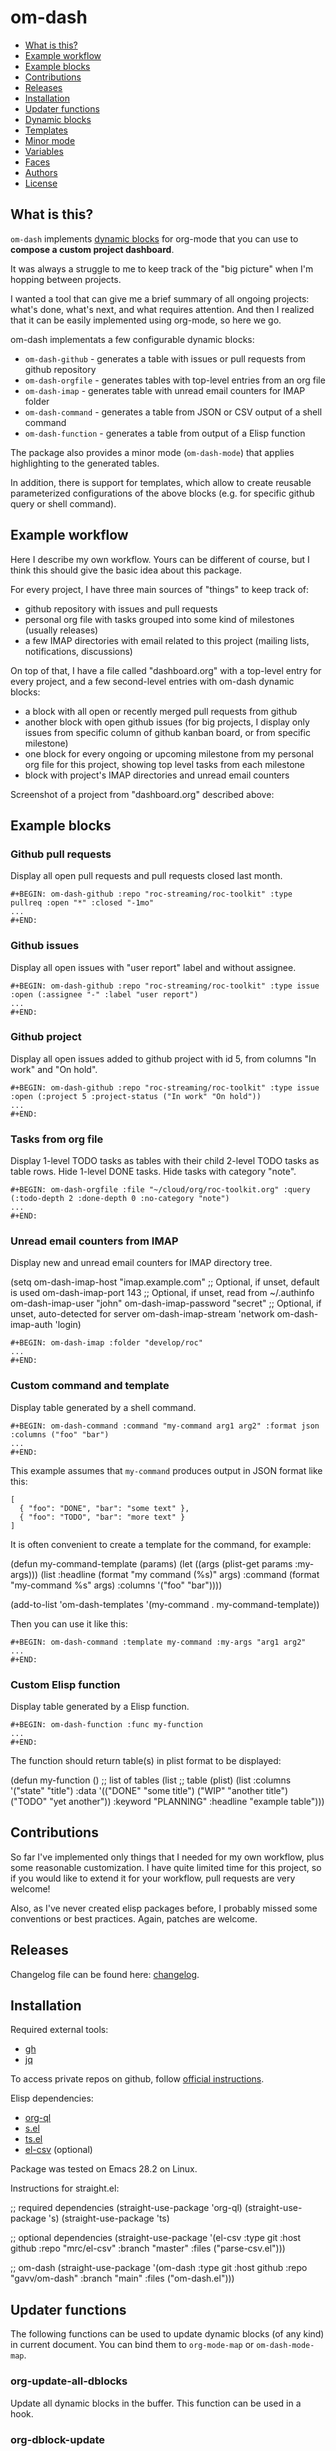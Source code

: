 * om-dash

[[https://github.com/gavv/om-dash/actions/workflows/build.yaml][file:https://github.com/gavv/om-dash/actions/workflows/build.yaml/badge.svg]]

#+BEGIN: om-readme-toc
- [[#what-is-this][What is this?]]
- [[#example-workflow][Example workflow]]
- [[#example-blocks][Example blocks]]
- [[#contributions][Contributions]]
- [[#releases][Releases]]
- [[#installation][Installation]]
- [[#updater-functions][Updater functions]]
- [[#dynamic-blocks][Dynamic blocks]]
- [[#templates][Templates]]
- [[#minor-mode][Minor mode]]
- [[#variables][Variables]]
- [[#faces][Faces]]
- [[#authors][Authors]]
- [[#license][License]]
#+END:

** What is this?
   :PROPERTIES:
   :CUSTOM_ID: what-is-this
   :END:

=om-dash= implements [[https://orgmode.org/manual/Dynamic-Blocks.html][dynamic blocks]] for org-mode that you can use to *compose a custom project dashboard*.

It was always a struggle to me to keep track of the "big picture" when I'm hopping between projects.

I wanted a tool that can give me a brief summary of all ongoing projects: what's done, what's next, and what requires attention. And then I realized that it can be easily implemented using org-mode, so here we go.

om-dash implementats a few configurable dynamic blocks:

- =om-dash-github= - generates a table with issues or pull requests from github repository
- =om-dash-orgfile= - generates tables with top-level entries from an org file
- =om-dash-imap= - generates table with unread email counters for IMAP folder
- =om-dash-command= - generates a table from JSON or CSV output of a shell command
- =om-dash-function= - generates a table from output of a Elisp function

The package also provides a minor mode (=om-dash-mode=) that applies highlighting to the generated tables.

In addition, there is support for templates, which allow to create reusable parameterized configurations of the above blocks (e.g. for specific github query or shell command).

** Example workflow
   :PROPERTIES:
   :CUSTOM_ID: example-workflow
   :END:

Here I describe my own workflow. Yours can be different of course, but I think this should give the basic idea about this package.

For every project, I have three main sources of "things" to keep track of:

- github repository with issues and pull requests
- personal org file with tasks grouped into some kind of milestones (usually releases)
- a few IMAP directories with email related to this project (mailing lists, notifications, discussions)

On top of that, I have a file called "dashboard.org" with a top-level entry for every project, and a few second-level entries with om-dash dynamic blocks:

- a block with all open or recently merged pull requests from github
- another block with open github issues (for big projects, I display only issues from specific column of github kanban board, or from specific milestone)
- one block for every ongoing or upcoming milestone from my personal org file for this project, showing top level tasks from each milestone
- block with project's IMAP directories and unread email counters

Screenshot of a project from "dashboard.org" described above:

#+BEGIN_HTML
<img src="screenshot/dashboard_example.png" width="650px"/>
#+END_HTML

** Example blocks
   :PROPERTIES:
   :CUSTOM_ID: example-blocks
   :END:

*** Github pull requests

Display all open pull requests and pull requests closed last month.

#+BEGIN_EXAMPLE
,#+BEGIN: om-dash-github :repo "roc-streaming/roc-toolkit" :type pullreq :open "*" :closed "-1mo"
...
,#+END:
#+END_EXAMPLE

[[./screenshot/github_pull_requests.png]]

*** Github issues

Display all open issues with "user report" label and without assignee.

#+BEGIN_EXAMPLE
,#+BEGIN: om-dash-github :repo "roc-streaming/roc-toolkit" :type issue :open (:assignee "-" :label "user report")
...
,#+END:
#+END_EXAMPLE

[[./screenshot/github_issues.png]]

*** Github project

Display all open issues added to github project with id 5, from columns "In work" and "On hold".

#+BEGIN_EXAMPLE
,#+BEGIN: om-dash-github :repo "roc-streaming/roc-toolkit" :type issue :open (:project 5 :project-status ("In work" "On hold"))
...
,#+END:
#+END_EXAMPLE

[[./screenshot/github_project.png]]

*** Tasks from org file

Display 1-level TODO tasks as tables with their child 2-level TODO tasks as table rows. Hide 1-level DONE tasks. Hide tasks with category "note".

#+BEGIN_EXAMPLE
,#+BEGIN: om-dash-orgfile :file "~/cloud/org/roc-toolkit.org" :query (:todo-depth 2 :done-depth 0 :no-category "note")
...
,#+END:
#+END_EXAMPLE

[[./screenshot/orgfile_tasks.png]]

*** Unread email counters from IMAP

Display new and unread email counters for IMAP directory tree.

#+BEGIN_EXAMPLE emacs-lisp
  (setq om-dash-imap-host "imap.example.com"
        ;; Optional, if unset, default is used
        om-dash-imap-port 143
        ;; Optional, if unset, read from ~/.authinfo
        om-dash-imap-user "john"
        om-dash-imap-password "secret"
        ;; Optional, if unset, auto-detected for server
        om-dash-imap-stream 'network
        om-dash-imap-auth 'login)
#+END_EXAMPLE

#+BEGIN_EXAMPLE
,#+BEGIN: om-dash-imap :folder "develop/roc"
...
,#+END:
#+END_EXAMPLE

[[./screenshot/imap_counters.png]]

*** Custom command and template

Display table generated by a shell command.

#+BEGIN_EXAMPLE
,#+BEGIN: om-dash-command :command "my-command arg1 arg2" :format json :columns ("foo" "bar")
...
,#+END:
#+END_EXAMPLE

[[./screenshot/shell_command.png]]

This example assumes that =my-command= produces output in JSON format like this:

#+BEGIN_EXAMPLE
[
  { "foo": "DONE", "bar": "some text" },
  { "foo": "TODO", "bar": "more text" }
]
#+END_EXAMPLE

It is often convenient to create a template for the command, for example:

#+BEGIN_EXAMPLE emacs-lisp
  (defun my-command-template (params)
    (let ((args (plist-get params :my-args)))
      (list :headline (format "my command (%s)" args)
            :command (format "my-command %s" args)
            :columns '("foo" "bar"))))

  (add-to-list 'om-dash-templates
             '(my-command . my-command-template))
#+END_EXAMPLE

Then you can use it like this:

#+BEGIN_EXAMPLE
,#+BEGIN: om-dash-command :template my-command :my-args "arg1 arg2"
...
,#+END:
#+END_EXAMPLE

*** Custom Elisp function

Display table generated by a Elisp function.

#+BEGIN_EXAMPLE
,#+BEGIN: om-dash-function :func my-function
...
,#+END:
#+END_EXAMPLE

[[./screenshot/elisp_function.png]]

The function should return table(s) in plist format to be displayed:

#+BEGIN_EXAMPLE emacs-lisp
  (defun my-function ()
    ;; list of tables
    (list
     ;; table (plist)
     (list :columns '("state" "title")
           :data '(("DONE" "some title")
                   ("WIP"  "another title")
                   ("TODO" "yet another"))
           :keyword "PLANNING"
           :headline "example table")))
#+END_EXAMPLE

** Contributions
   :PROPERTIES:
   :CUSTOM_ID: contributions
   :END:

So far I've implemented only things that I needed for my own workflow, plus some reasonable customization. I have quite limited time for this project, so if you would like to extend it for your workflow, pull requests are very welcome!

Also, as I've never created elisp packages before, I probably missed some conventions or best practices. Again, patches are welcome.

** Releases
   :PROPERTIES:
   :CUSTOM_ID: releases
   :END:

Changelog file can be found here: [[./CHANGES.md][changelog]].

** Installation
   :PROPERTIES:
   :CUSTOM_ID: installation
   :END:

Required external tools:

- [[https://cli.github.com/][gh]]
- [[https://jqlang.github.io/jq/][jq]]

To access private repos on github, follow [[https://cli.github.com/manual/gh_auth_login][official instructions]].

Elisp dependencies:

- [[https://github.com/alphapapa/org-ql][org-ql]]
- [[https://github.com/magnars/s.el][s.el]]
- [[https://github.com/alphapapa/ts.el][ts.el]]
- [[https://github.com/mrc/el-csv][el-csv]] (optional)

Package was tested on Emacs 28.2 on Linux.

Instructions for straight.el:

#+BEGIN_EXAMPLE emacs-lisp
  ;; required dependencies
  (straight-use-package 'org-ql)
  (straight-use-package 's)
  (straight-use-package 'ts)

  ;; optional dependencies
  (straight-use-package
   '(el-csv
    :type git
    :host github
    :repo "mrc/el-csv"
    :branch "master"
    :files ("parse-csv.el")))

  ;; om-dash
  (straight-use-package
   '(om-dash
    :type git
    :host github
    :repo "gavv/om-dash"
    :branch "main"
    :files ("om-dash.el")))
#+END_EXAMPLE

** Updater functions
   :PROPERTIES:
   :CUSTOM_ID: updater-functions
   :END:

The following functions can be used to update dynamic blocks (of any kind) in current document. You can bind them to =org-mode-map= or =om-dash-mode-map=.

#+BEGIN: om-readme-definition :type func :symb org-update-all-dblocks
*** org-update-all-dblocks
Update all dynamic blocks in the buffer.
This function can be used in a hook.
#+END:

#+BEGIN: om-readme-definition :type func :symb org-dblock-update
*** org-dblock-update
User command for updating dynamic blocks.
Update the dynamic block at point.  With prefix ARG, update all dynamic
blocks in the buffer.

(fn &optional ARG)
#+END:

#+BEGIN: om-readme-definition :type func :symb om-dash-update-tree
*** om-dash-update-tree
Update all dynamic blocks in current tree, starting from top-level entry.

E.g., for the following document:

#+BEGIN_EXAMPLE
  * 1.               ---o
  ** 1.1    <- cursor   |
  *** 1.1.1             | [tree]
  *** 1.1.2             |
  ** 1.2             ---o
  * 2.
  ** 2.1
#+END_EXAMPLE

the function updates all blocks inside 1., 1.1, 1.1.1, 1.1.2, 1.2.
#+END:

#+BEGIN: om-readme-definition :type func :symb om-dash-update-subtree
*** om-dash-update-subtree
Update all dynamic blocks in current subtree, starting from current entry.

E.g., for the following document:

#+BEGIN_EXAMPLE
  * 1.
  ** 1.1    <- cursor --o
  *** 1.1.1             | [subtree]
  *** 1.1.2           --o
  ** 1.2
  * 2.
  ** 2.1
#+END_EXAMPLE

the function updates all blocks inside 1.1, 1.1.1, 1.1.2.
#+END:

** Dynamic blocks
   :PROPERTIES:
   :CUSTOM_ID: dynamic-blocks
   :END:

This section lists dynamic blocks implemented by =om-dash=. Each block named =om-dash-xxx= corresponds to a function named =org-dblock-write:om-dash-xxx=.

#+BEGIN: om-readme-definition :type dblock :symb om-dash-github
*** om-dash-github
Builds org heading with a table of github issues or pull requests.

Basic example:

#+BEGIN_EXAMPLE
  ,#+BEGIN: om-dash-github :repo "owner/repo" :type issue :open "*" :closed "-1w"
  ...
  ,#+END:
#+END_EXAMPLE

More complicated query using simple syntax:

#+BEGIN_EXAMPLE
  ,#+BEGIN: om-dash-github :repo "owner/repo" :type pullreq :open (:milestone "1.2.3" :label "blocker" :no-label "triage")
  ...
  ,#+END:
#+END_EXAMPLE

Same query but by providing github search query and jq selector:

#+BEGIN_EXAMPLE
  ,#+BEGIN: om-dash-github :repo "owner/repo" :type pullreq :open ("milestone:1.2.3 label:blocker" ".labels | (.name == \"triage\") | not")
  ...
  ,#+END:
#+END_EXAMPLE

Parameters:

| parameter      | default                  | description                            |
|----------------+--------------------------+----------------------------------------|
| :repo          | required                 | github repo in form "<owner>/<repo>"   |
| :type          | required                 | topic type (=issue=, =pullreq=, =any=) |
| :any           | see below                | query for topics in any state          |
| :open          | see below                | query for topics in open state         |
| :closed        | see below                | query for topics in closed state       |
| :sort          | "createdAt"              | sort results by given field            |
| :fields        | =om-dash-github-fields=  | explicitly specify list of fields      |
| :limit         | =om-dash-github-limit=   | limit number of results                |
| :columns       | =om-dash-github-columns= | list of columns to display             |
| :keyword       | auto                     | keyword for generated org heading      |
| :headline      | auto                     | text for generated org heading         |
| :heading-level | auto                     | level for generated org heading        |

Parameters =:any=, =:open=, and =:closed= define =QUERY= for topics in corresponding
states. You should specify either =:any= or =:open= and/or =:close=. Not specifying
anything is equavalent to :open "*".

=QUERY= can have one of the following forms:

 - plist: om-dash =SIMPLE-QUERY=, e.g.:
     (:milestone "1.2.3" :no-author "bob")

 - string: standard or extended =GITHUB-QUERY=, e.g.:
     "milestone:1.2.3"
     "*"
     "-1w"

 - list: two-element list with =GITHUB-QUERY= and =JQ-SELECTOR= strings, e.g.:
     ("milestone:1.2.3" ".author.login != "bob")

You can specify different queries for =:open= and =:closed= topics, e.g. to show all
open issues but only recently closed issues, use:

#+BEGIN_EXAMPLE
  :open "*" :closed "-1mo"
#+END_EXAMPLE

Or you can use a single query regardless of topic state:

#+BEGIN_EXAMPLE
  :any "-1mo"
#+END_EXAMPLE

=SIMPLE-QUERY= format is a convenient way to build queries for some typical
use cases. The query should be a =plist= with the following properties:

| property           | description                                              |
|--------------------+----------------------------------------------------------|
| :milestone         | include only topics with any of given milestone(s)       |
| :no-milestone      | exclude topics with any of given milestone(s)            |
| :label             | include only topics with any of given label(s)           |
| :every-label       | include only topics with all of given label(s)           |
| :no-label          | exclude topics with any of given label(s)                |
| :author            | include only topics with any of given author(s)          |
| :no-author         | exclude topics with any of given author(s)               |
| :assignee          | include only topics with any of given assignee(s)        |
| :no-assignee       | exclude topics with any of given assignee(s)             |
| :reviewer          | include only topics with any of given reviewer(s)        |
| :no-reviewer       | exclude topics with any of given reviewer(s)             |
| :review-status     | include only topics with any of given review status(es)  |
| :no-review-status  | exclude topics with any of given review status(es)       |
| :project           | include only topics added to given project               |
| :project-type      | choose between v2 and classic project                    |
| :project-status    | include only topics with any of given project status(es) |
| :no-project-status | exclude topics with any of given project status(es)      |
| :created-at        | include only topics created within given date range      |
| :updated-at        | include only topics updated within given date range      |
| :closed-at         | include only topics closed within given date range       |
| :merged-at         | include only topics merged within given date range       |

All properties are optional (but at least one should be provided). Multiple
properties are ANDed, e.g. (:author "bob" :label "bug") matches topics with
author "bob" AND label "bug". Most properties support list form, in which case
its elements are ORed. E.g. (:author ("bob" "alice") :label "bug") matches
topics with label "bug" AND author either "bob" OR "alice".

=:milestone=, =:label=, =:author=, =:assignee=, and =:reviewer= properties, as
well as their =:no-xxx= counterparts, can be either a string (to match one value)
or a list of strings (to match any value from the list). Two special values are
supported: "*" matches if corresponding property (e.g. assignee) is non-empty,
and "-" matches if the property unset/empty.

Examples:
#+BEGIN_EXAMPLE
  :author "bob"
  :assignee "-"
  :no-label ("refactoring" "documentation")
#+END_EXAMPLE

=:every-label= is similar to =:label=, but it matches topics that have all of
the labels from the list, instead of any label from list.

=:review-status= property can be a symbol or a list of symbols
(to match any status from the list).

Supported values:

| status    | description                                                           |
|-----------+-----------------------------------------------------------------------|
| undecided | review not required, not requested, there're no approvals or rejects  |
| required  | review is required by repo rules                                      |
| requested | review is explicitly requested                                        |
| commented | some reviewers commented without approval or rejection                |
| approved  | all reviewers either approved or commented, and at least one approved |
| rejected  | some reviewers requested changes or dismissed review                  |

Examples:
#+BEGIN_EXAMPLE
  :review-status (required requested)
  :review-status approved
  :no-review-status (approved rejected commented)
#+END_EXAMPLE

GitHub review state model is complicated. These statuses is an attempt to provide
a simplified view of the review state for most common needs.

Note that not all statuses are mutually exclusive, in particular =required= can
co-exist with any status except =undecided=, and =commented= can co-exist with
any other status. You can match multiple statuses by providing a list.

=:project= defines numeric identifier of the =v2= or =classic= github project (you can
see identifier in the url). By default, =v2= is assumed, but you can change type
using =:project-type= property.

=:project-status= can be a string or a list of strings. For =v2= projects, it matches
"status" field of the project item, which corresponds to column name if board view of
the project. For =classic= projects, it matches "column" property of the project card.

Examples:
#+BEGIN_EXAMPLE
  :project 5 :project-status "In work"
  :project 2 :project-type classic :project-status ("Backlog" "On hold")
#+END_EXAMPLE

=:created-at=, =:updated-at=, =:closed-at=, =:merged-at= can have one of this forms:
 - "TIMESTAMP"
 - (> "TIMESTAMP")
 - (>= "TIMESTAMP")
 - (< "TIMESTAMP")
 - (<= "TIMESTAMP")
 - (range "TIMESTAMP" "TIMESTAMP")

Supported =TIMESTAMP= formats:

| format                      | description                 |
|-----------------------------+-----------------------------|
| "2024-02-20"                | date                        |
| "2024-02-20T15:59:59Z"      | utc date and time           |
| "2024-02-20T15:59:79+00:00" | date and time with timezone |
| "-10d"                      | 10 days before today        |
| "-10w"                      | 10 weeks before today       |
| "-10mo"                     | 10 months before today      |
| "-10y"                      | 10 years before today       |

Examples:
#+BEGIN_EXAMPLE
  :created-at "2024-02-20"
  :updated-at (>= "-3mo")
#+END_EXAMPLE

=GITHUB-QUERY= is a string using github search syntax:
https://docs.github.com/en/search-github/searching-on-github/searching-issues-and-pull-requests

Besides standard syntax, a few extended forms are supported for github query:

| form     | description                                     |
|----------+-------------------------------------------------|
| "*"      | match all topics                                |
| "-123d"  | match if topic was updated during last 123 days |
| "-123w"  | same, but weeks                                 |
| "-123mo" | same, but months                                |
| "-123y“  | same, but years                                 |

=JQ-SELECTOR= is an optional selector to filter results using jq command:
https://jqlang.github.io/jq/

Under the hood, this block uses combination of gh and jq commands like:

#+BEGIN_EXAMPLE
  gh -R <repo> issue list \
        --json <fields> --search <github query> --limit <limit> \
    | jq '[.[] | select(<jq selector>)]'
#+END_EXAMPLE

Exact commands being executed are printed to =*om-dash*= buffer
if =om-dash-verbose= is set.

By default, github query uses all fields from =om-dash-github-fields=, plus any
field from =om-dash-github-auto-enabled-fields= if it's present in jq selector.
The latter allows to exclude fields that makes queries slower, when they're
not used. To change this, you can specify =:fields= parameter explicitly.
#+END:

#+BEGIN: om-readme-definition :type dblock :symb om-dash-orgfile
*** om-dash-orgfile
Builds org headings with tables based on another org file.

Basic usage:

#+BEGIN_EXAMPLE
  ,#+BEGIN: om-dash-orgfile :file "~/my/file.org" :query (:todo-depth 2 :done-depth 1)
  ...
  ,#+END:
#+END_EXAMPLE

Custom org-ql query:

#+BEGIN_EXAMPLE
  ,#+BEGIN: om-dash-orgfile :file "~/my/file.org" :query (todo "SOMEDAY")
  ...
  ,#+END:
#+END_EXAMPLE

Parameters:

| parameter      | default                       | description                            |
|----------------+-------------------------------+----------------------------------------|
| :file          | required                      | path to .org file                      |
| :query         | (:todo-depth 2 :done-depth 1) | query for org entries                  |
| :digest        | nil                           | generate single table with all entries |
| :columns       | =om-dash-orgfile-columns=     | list of columns to display             |
| :keyword       | auto                          | keyword for generated org headings     |
| :headline      | auto                          | text for generated org headings        |
| :heading-level | auto                          | level for generated org headings       |

By default, this block generates an org heading with a table for every
top-level (i.e. level-1) org heading in specified =:file=, with nested
headings represented as table rows.

If =:digest= is t, a single table with all entries is generated instead.

=:query= defines what entries to retrieve from org file and add to table.
It should have one of the following forms:

 - plist: om-dash =SIMPLE-QUERY=, e.g. (:todo-depth 2 :done-depth 1)
 - list: =ORG-QL= sexp query, e.g. (todo "SOMEDAY")
 - string: =ORG-QL= string query, e.g. "todo:SOMEDAY"

=SIMPLE-QUERY= format is a convenient way to build queries for some typical
use cases. The query should be a =plist= with the following properties:

| property     | default | description                                          |
|--------------+---------+------------------------------------------------------|
| :todo-depth  | 2       | nesting level for "todo" entries                     |
| :done-depth  | 1       | nesting level for "done" entries                     |
| :category    | nil     | include only entries with any of given category(ies) |
| :no-category | nil     | exclide entries with any of given category(ies)      |
| :priority    | nil     | include only entries with any of given priority(ies) |
| :no-priority | nil     | exclide entries with any of given priority(ies)      |
| :tag         | nil     | include only entries with any of given tag(s)        |
| :every-tag   | nil     | include only entries with all of given tag(s)        |
| :no-tag      | nil     | exclide entries with any of given tag(s)             |
| :blocked     | any     | whether to include blocked entries                   |
| :habit       | any     | whether to include habit entries                     |

Properties =:todo-depth= and =:done-depth= limit how deep the tree is
traversed for top-level headings in "todo" and "done" states.

For example:

 - if =:todo-depth= is 0, then level-1 headings in "todo" state are not
   shown at all

 - if =:todo-depth= is 1, then level-1 headings in "todo" state are shown
   "collapsed", i.e. org heading is generated, but without table

 - if =:todo-depth= is 2, then level-1 headings in "todo" state are shown
   and each has a table with its level-2 children

 - if =:todo-depth= is 3, then level-1 headings in "todo" state are shown
   and each has a table with its level-2 and level-3 children

...and so on. Same applies to =:done-depth= parameter.

Whether a keyword is considered as "todo" or "done" is defined by
variables =om-dash-todo-keywords= and =om-dash-done-keywords=.
By default they are automatically populated from =org-todo-keywords-1=
and =org-done-keywords=, but you can set them to your own values.

=:category=, =:priority=, and =:tag= properties, as well as their =:no-xxx=
counterparts, can be either a string (to match one value) or a list of strings
(to match any value from the list).

Examples:
#+BEGIN_EXAMPLE
  :priority "A"
  :no-tag ("wip" "stuck")
#+END_EXAMPLE

=:every-tag= is similar to =:tag=, but it matches entries that have all of
the tags from the list, instead of any tag from list.

=:blocked= and =:habit= properties should be one of the three symbols: =any=
(ignore type), =yes= (include only entries of this type), =no= (exclude entries).

For =ORG-QL= sexp and string queries, see here:
https://github.com/alphapapa/org-ql?tab=readme-ov-file#queries

=:headline= parameter defines text for org headings which contains
tables. If =:digest= is t, there is only one table and =:headline=
is just a string. Otherwise, there are many tables, and =:headline=
is a format string where '%s' can be used for entry title.
#+END:

#+BEGIN: om-readme-definition :type dblock :symb om-dash-imap
*** om-dash-imap
Builds org heading with a table of IMAP folder(s) and their unread mail counters.

Usage example:
#+BEGIN_EXAMPLE
  ,#+BEGIN: om-dash-imap :folder "foo/bar"
  ...
  ,#+END:
#+END_EXAMPLE

Custom config:
#+BEGIN_EXAMPLE
  ,#+BEGIN: om-dash-imap :folder "foo/bar" :server (:host "example.com" :user "john" :password "secret")
  ...
  ,#+END:
#+END_EXAMPLE

| parameter      | default                       | description                       |
|----------------+-------------------------------+-----------------------------------|
| :server        | =om-dash-imap-default-server= | server connection config          |
| :columns       | =om-dash-imap-columns=        | list of columns to display        |
| :keyword       | auto                          | keyword for generated org heading |
| :headline      | auto                          | text for generated org heading    |
| :heading-level | auto                          | level for generated org heading   |

=:server= defines IMAP connection parameters. It must be a =plist= which can have
the following properties:

| property  | default                            | description                 |
|-----------+------------------------------------+-----------------------------|
| :host     | required                           | IMAP server hostmame        |
| :port     | auto                               | IMAP server port            |
| :machine  | same as =:host=                    | machine name in ~/.authinfo |
| :user     | match in ~/.authinfo by =:machine= | IMAP username               |
| :password | match in ~/.authinfo by =:machine= | IMAP password               |
| :stream   | auto                               | STREAM arg for =imap-open=  |
| :auth     | auto                               | AUTH arg for =imap-open=    |

If you omit =:server=, or some of the properties, their values are substituted with
the corresponding fields from =om-dash-imap-default-server=, when present.

=:host= and =:port= define IMAP server address.
Host must be always set, either via =:server= or =om-dash-imap-default-server=.
Port is optional, default value depends on =:auth= method.

=:user= and =:password= define IMAP credentials.
If not set, =om-dash-imap= will find them in ~/.authinfo by matching by =:machine=
property. If =:machine= isn't set, =:host= value is used for matching.

=:stream= and =:auth= may be used to force =imap-open= to use specific
connection and authentification types. For example, you can use =network=
and =login= values to force plain-text unencrypted password.
#+END:

#+BEGIN: om-readme-definition :type dblock :symb om-dash-command
*** om-dash-command
Builds org heading with a table from output of a shell command.

Usage example:
#+BEGIN_EXAMPLE
  ,#+BEGIN: om-dash-command :command "curl -s https://api.github.com/users/octocat/repos" :format json :columns ("name" "forks_count")
  ...
  ,#+END:
#+END_EXAMPLE

| parameter      | default  | description                             |
|----------------+----------+-----------------------------------------|
| :command       | required | shell command to run                    |
| :columns       | required | column names (list of strings)          |
| :format        | =json=   | command output format (=json= or =csv=) |
| :keyword       | auto     | keyword for generated org heading       |
| :headline      | auto     | text for generated org heading          |
| :heading-level | auto     | level for generated org heading         |

If =:format= is =json=, command output should be a JSON array of
JSON objects, which have a value for every key from =:columns=.

If =:format= is =csv=, command output should be CSV. First column
of CSV becomes value of first column from =:columns=, and so on.

Note: using CSV format requires installing =parse-csv= package
from https://github.com/mrc/el-csv
#+END:

#+BEGIN: om-readme-definition :type dblock :symb om-dash-function
*** om-dash-function
Builds org heading with a table from output of a elisp function.

Usage example:
#+BEGIN_EXAMPLE
  ,#+BEGIN: om-dash-function :func example-func
  ...
  ,#+END:
#+END_EXAMPLE

| parameter      | default  | description                       |
|----------------+----------+-----------------------------------|
| :func          | required | elisp function to call            |
| :args          | nil      | optional function arguments       |
| :columns       | nil      | list of columns to display        |
| :keyword       | nil      | keyword for generated org heading |
| :headline      | nil      | text for generated org heading    |
| :heading-level | nil      | level for generated org heading   |

The function should return a list of tables, where each table is
a =plist= with the following properties:

| property       | default  | description                                          |
|----------------+----------+------------------------------------------------------|
| :columns       | required | list of column names (strings)                       |
| :data          | required | list of rows, where row is a list of cells (strings) |
| :keyword       | "TODO"   | keyword for generated org heading                    |
| :headline      | auto     | text for generated org heading                       |
| :heading-level | auto     | level for generated org heading                      |

Every property returned from function, except =:data=, may be overwritten by a block
parameter with the same name, if it is provided.

Example function that returns a single 2x2 table:

#+BEGIN_EXAMPLE
  (defun example-func ()
    ;; list of tables
    (list
     ;; table plist
     (list :columns '("foo" "bar")
           :data '(("a" "b")
                   ("c" "d"))
           :keyword "TODO"
           :headline "example table")))
#+END_EXAMPLE
#+END:

** Templates
   :PROPERTIES:
   :CUSTOM_ID: templates
   :END:

This section lists built-in templates provided by =om-dash=. You can define your own templates via =om-dash-templates= variable.

#+BEGIN: om-readme-definition :type func :symb om-dash-github:milestone
*** om-dash-github:milestone
This template is OBSOLETE.
Use =om-dash-github= with =:milestone= query instead.
#+END:

#+BEGIN: om-readme-definition :type func :symb om-dash-github:project-column
*** om-dash-github:project-column
This template is OBSOLETE.
Use =om-dash-github= with =:project-status= query instead.
#+END:

** Minor mode
   :PROPERTIES:
   :CUSTOM_ID: minor-mode
   :END:

#+BEGIN: om-readme-definition :type func :symb om-dash-mode
*** om-dash-mode
om-dash minor mode.

This minor mode for .org files enables additional highlighting inside
org tables generated by om-dash dynamic blocks.

Things that are highlighted:
 - table header and cell (text and background)
 - org-mode keywords
 - issue or pull request state, number, author, etc.
 - tags

After editing keywords list, you need to reactivate minor mode for
changes to take effect.

To activate this mode automatically for specific files, you can use
local variables, e.g. add this to the end of the file:

#+BEGIN_EXAMPLE
  # Local Variables:
  # eval: (om-dash-mode 1)
  # End:
#+END_EXAMPLE

This is a minor mode.  If called interactively, toggle the
'OM-Dash mode' mode.  If the prefix argument is positive, enable
the mode, and if it is zero or negative, disable the mode.

If called from Lisp, toggle the mode if ARG is =toggle=.  Enable
the mode if ARG is nil, omitted, or is a positive number.
Disable the mode if ARG is a negative number.

To check whether the minor mode is enabled in the current buffer,
evaluate =om-dash-mode=.

The mode's hook is called both when the mode is enabled and when
it is disabled.
#+END:

** Variables
   :PROPERTIES:
   :CUSTOM_ID: variables
   :END:

#+BEGIN: om-readme-definition :type var :symb om-dash-todo-keywords
*** om-dash-todo-keywords
List of keywords considered as "todo".

If block has any of the "todo" keywords, block state is considered "todo".
The first element from this list is used as block's heading keyword.

If a keyword from this list doesn't have a face in =om-dash-keyword-faces=,
it uses standard face for =TODO= keyword.

When nil, filled automatically from =org-todo-keywords=, =org-done-keywords=,
and pre-defined keywords for github, imap, etc.

*Variable type:*
#+BEGIN_EXAMPLE
  (choice
   (const :tag "Auto" nil)
   (repeat string))
#+END_EXAMPLE

*Default value:*
#+BEGIN_EXAMPLE
  nil
#+END_EXAMPLE

*Introduced in version:*
  - 0.1
#+END:

#+BEGIN: om-readme-definition :type var :symb om-dash-done-keywords
*** om-dash-done-keywords
List of keywords considered as "done".

If block has only "done" keywords, block state is considered "done".
The first element from this list is used as block's heading keyword.

If a keyword from this list doesn't have a face in =om-dash-keyword-faces=,
it uses standard face for =DONE= keyword.

When nil, filled automatically from =org-todo-keywords=, =org-done-keywords=,
and pre-defined keywords for github, imap, etc.

*Variable type:*
#+BEGIN_EXAMPLE
  (choice
   (const :tag "Auto" nil)
   (repeat string))
#+END_EXAMPLE

*Default value:*
#+BEGIN_EXAMPLE
  nil
#+END_EXAMPLE

*Introduced in version:*
  - 0.1
#+END:

#+BEGIN: om-readme-definition :type var :symb om-dash-keyword-faces
*** om-dash-keyword-faces
Assoc list to map keywords to faces.

If some keyword is not mapped to a face explicitly, default face is selected,
using face for TODO or DONE depending on whether that keyword is in
=om-dash-todo-keywords= or =om-dash-done-keywords=.

*Variable type:*
#+BEGIN_EXAMPLE
  (alist :key-type
         (string :tag "Keyword")
         :value-type
         (symbol :tag "Face"))
#+END_EXAMPLE

*Default value:*
#+BEGIN_EXAMPLE
  '(
      ;; org-mode
      ("TODO" . om-dash-todo-keyword)
      ("DONE" . om-dash-done-keyword)
      ;; github
      ("OPEN" . om-dash-open-keyword)
      ("MERGED" . om-dash-merged-keyword)
      ("CLOSED" . om-dash-closed-keyword)
      ;; imap
      ("NEW" . om-dash-new-keyword)
      ("UNREAD" . om-dash-unread-keyword)
      ("CLEAN" . om-dash-clean-keyword)
      )
#+END_EXAMPLE

*Introduced in version:*
  - 0.1
#+END:

#+BEGIN: om-readme-definition :type var :symb om-dash-tag-map
*** om-dash-tag-map
Assoc list to remap or unmap tag names.

Defines how tags are displayed in table.
You can map tag name to a different string or to nil to hide it.

*Variable type:*
#+BEGIN_EXAMPLE
  (choice
   (const :tag "None" nil)
   (alist :key-type
          (string :tag "Tag")
          :value-type
          (choice
           (string :tag "Mapped Name")
           (const :tag "Hide" nil))))
#+END_EXAMPLE

*Default value:*
#+BEGIN_EXAMPLE
  nil
#+END_EXAMPLE

*Introduced in version:*
  - 0.1
#+END:

#+BEGIN: om-readme-definition :type var :symb om-dash-templates
*** om-dash-templates
Assoc list of expandable templates for om-dash dynamic blocks.

Each entry is a cons of two symbols: template name and template function.

When you pass ":template foo" as an argument to a dynamic block, it finds
a function in this list by key =foo= and uses it to "expand" the template.

This function is invoked with dynamic block parameters plist and should
return a new plist. The new plist is used to update the original
parameters by appending new values and overwriting existing values.

For example, if =org-dblock-write:om-dash-github= block has parameters:
#+BEGIN_EXAMPLE
  (:repo "owner/repo"
   :type 'issue
   :template project-column
   :project 123
   :column "In progress")
#+END_EXAMPLE

Dynamic block will use =project-column= as a key in =om-dash-templates=
and find =om-dash-github:project-column= function.

The function is invoked with the original parameter list, and returns
a modified parameter list:
#+BEGIN_EXAMPLE
  (:repo "owner/repo"
   :type 'issue
   :open ("project:owner/repo/123"
          ".projectCards[] | (.column.name == \"In progress\")")
   :closed ""
   :headline "issues (owner/repo \"1.2.3\")")
#+END_EXAMPLE

Then modified parameters are interpreted by dynamic block as usual.

*Variable type:*
#+BEGIN_EXAMPLE
  (alist :key-type
         (symbol :tag "Template Name")
         :value-type
         (function :tag "Template Function"))
#+END_EXAMPLE

*Default value:*
#+BEGIN_EXAMPLE
  '(
      ;; OBSOLETE templates:
      (milestone . om-dash-github:milestone)
      (project-column . om-dash-github:project-column)
      )
#+END_EXAMPLE

*Introduced in version:*
  - 0.1
#+END:

#+BEGIN: om-readme-definition :type var :symb om-dash-table-fixed-width
*** om-dash-table-fixed-width
If non-nil, align tables to have given fixed width.
If nil, tables have minimum width that fits their contents.

*Variable type:*
#+BEGIN_EXAMPLE
  (choice
   (const :tag "Minimum Width" nil)
   (integer :tag "Fixed Width"))
#+END_EXAMPLE

*Default value:*
#+BEGIN_EXAMPLE
  nil
#+END_EXAMPLE

*Introduced in version:*
  - 0.2
#+END:

#+BEGIN: om-readme-definition :type var :symb om-dash-table-squeeze-empty
*** om-dash-table-squeeze-empty
If non-nil, automatically remove empty columns from tables.
E.g. if every row has empty tags, :tags column is removed from this table.

*Variable type:*
#+BEGIN_EXAMPLE
  (boolean)
#+END_EXAMPLE

*Default value:*
#+BEGIN_EXAMPLE
  t
#+END_EXAMPLE

*Introduced in version:*
  - 0.2
#+END:

#+BEGIN: om-readme-definition :type var :symb om-dash-table-link-style
*** om-dash-table-link-style
How links are generated in om-dash tables.

Allowed values:
 - =:none= - no links are inserted
 - =:text= - only cell text becomes a link
 - =:cell= - whole cell becomes a link

*Variable type:*
#+BEGIN_EXAMPLE
  (choice
   (const :tag "No links" :none)
   (const :tag "Cell Text Is Link" :text)
   (const :tag "Whole Cell Is Link" :cell))
#+END_EXAMPLE

*Default value:*
#+BEGIN_EXAMPLE
  :cell
#+END_EXAMPLE

*Introduced in version:*
  - 0.2
#+END:

#+BEGIN: om-readme-definition :type var :symb om-dash-table-time-format
*** om-dash-table-time-format
Format for =format-time-string= used for times in tables.
E.g. used for github columns like :created-at, :updated-at, etc.

*Variable type:*
#+BEGIN_EXAMPLE
  (string)
#+END_EXAMPLE

*Default value:*
#+BEGIN_EXAMPLE
  "%a, %d %b %Y"
#+END_EXAMPLE

*Introduced in version:*
  - 0.3
#+END:

#+BEGIN: om-readme-definition :type var :symb om-dash-github-columns
*** om-dash-github-columns
Column list for =om-dash-github= tables.

Supported values:

| symbol                  | example           |
|-------------------------+-------------------|
| :state                  | OPEN, CLOSED, ... |
| :number                 | #123              |
| :title                  | text              |
| :title-link             | [​[link][text]]    |
| :milestone              | 1.2.3             |
| :tags                   | :tag1:tag2:...:   |
| :author                 | @octocat          |
| :assignee               | @octocat,@github  |
| :reviewer               | @octocat,@github  |
| :project                | text              |
| :project-status         | text              |
| :classic-project        | text              |
| :classic-project-status | text              |
| :created-at             | date              |
| :updated-at             | date              |
| :closed-at              | date              |
| :merged-at              | date              |

*Variable type:*
#+BEGIN_EXAMPLE
  (repeat symbol)
#+END_EXAMPLE

*Default value:*
#+BEGIN_EXAMPLE
  '(:state
      :number
      :author
      :title-link)
#+END_EXAMPLE

*Introduced in version:*
  - 0.1
#+END:

#+BEGIN: om-readme-definition :type var :symb om-dash-orgfile-columns
*** om-dash-orgfile-columns
Column list for =om-dash-orgfile= tables.

Supported values:

| symbol      | example         |
|-------------+-----------------|
| :state      | TODO, DONE, ... |
| :title      | text            |
| :title-link | [​[link][text]]  |
| :tags       | :tag1:tag2:...: |

*Variable type:*
#+BEGIN_EXAMPLE
  (repeat symbol)
#+END_EXAMPLE

*Default value:*
#+BEGIN_EXAMPLE
  '(:state
      :title-link)
#+END_EXAMPLE

*Introduced in version:*
  - 0.1
#+END:

#+BEGIN: om-readme-definition :type var :symb om-dash-imap-columns
*** om-dash-imap-columns
Column list for =om-dash-imap= tables.

Supported values:

| symbol  |            example |
|---------+--------------------|
| :state  | NEW, UNREAD, CLEAN |
| :new    |                 10 |
| :unread |                 20 |
| :total  |                 30 |
| :folder |            foo/bar |

*Variable type:*
#+BEGIN_EXAMPLE
  (repeat symbol)
#+END_EXAMPLE

*Default value:*
#+BEGIN_EXAMPLE
  '(:state
      :new
      :unread
      :total
      :folder)
#+END_EXAMPLE

*Introduced in version:*
  - 0.3
#+END:

#+BEGIN: om-readme-definition :type var :symb om-dash-github-limit
*** om-dash-github-limit
Default limit for github queries.

E.g. if you query "all open issues" or "closed issues since january",
only last =om-dash-github-limit= results are returned.

*Variable type:*
#+BEGIN_EXAMPLE
  (integer)
#+END_EXAMPLE

*Default value:*
#+BEGIN_EXAMPLE
  200
#+END_EXAMPLE

*Introduced in version:*
  - 0.1
#+END:

#+BEGIN: om-readme-definition :type var :symb om-dash-github-fields
*** om-dash-github-fields
List of json fields enabled by default in github queries.

This defines which fields are present in github responses and hence can
be used in jq selectors.

We don't enable all fields by default because some of them noticeably
slow down response times.

There is also =om-dash-github-auto-enabled-fields=, which defines fields
that are enabled automatically for a query if jq selector contains them.

In addition, =org-dblock-write:om-dash-github= accept =:fields=
parameter, which can be used to overwrite fields list per-block.

*Variable type:*
#+BEGIN_EXAMPLE
  (alist :key-type
         (choice
          (const :tag "Pull Request" pullreq)
          (const :tag "Issue" issue))
         :value-type
         (repeat :tag "Field" string))
#+END_EXAMPLE

*Default value:*
#+BEGIN_EXAMPLE
  '(
      (pullreq
       .
       ("assignees"
        "author"
        "autoMergeRequest"
        "baseRefName"
        "body"
        "closed"
        "closedAt"
        "createdAt"
        "headRefName"
        "headRefOid"
        "headRepository"
        "headRepositoryOwner"
        "id"
        "isCrossRepository"
        "isDraft"
        "labels"
        "maintainerCanModify"
        "mergeable"
        "mergeCommit"
        "mergedAt"
        "mergedBy"
        "mergeStateStatus"
        "milestone"
        "number"
        "potentialMergeCommit"
        "state"
        "title"
        "updatedAt"
        "url"))
      (issue
       .
       ("assignees"
        "author"
        "closed"
        "closedAt"
        "createdAt"
        "id"
        "labels"
        "milestone"
        "number"
        "state"
        "title"
        "updatedAt"
        "url"
        ))
      )
#+END_EXAMPLE

*Introduced in version:*
  - 0.1
#+END:

#+BEGIN: om-readme-definition :type var :symb om-dash-github-auto-enabled-fields
*** om-dash-github-auto-enabled-fields
List of json fields automatically enabled on demand in github queries.

See =om-dash-github-fields= for more details.

*Variable type:*
#+BEGIN_EXAMPLE
  (alist :key-type
         (choice
          (const :tag "Pull Request" pullreq)
          (const :tag "Issue" issue))
         :value-type
         (repeat :tag "Field" string))
#+END_EXAMPLE

*Default value:*
#+BEGIN_EXAMPLE
  '(
      (pullreq
       .
       (
        "additions"
        "changedFiles"
        "comments"
        "commits"
        "deletions"
        "files"
        "latestReviews"
        "projectCards"
        "projectItems"
        "reactionGroups"
        "reviewDecision"
        "reviewRequests"
        "reviews"
        "statusCheckRollup"
        ))
      (issue
       .
       (
        "body"
        "comments"
        "projectCards"
        "projectItems"
        "reactionGroups"
        ))
      )
#+END_EXAMPLE

*Introduced in version:*
  - 0.1
#+END:

#+BEGIN: om-readme-definition :type var :symb om-dash-imap-default-server
*** om-dash-imap-default-server
Default IMAP connection settings.

Fields from this =plist= are used in =om-dash-imap= if corresponding
parameters are not explicitly specified for the block.

Supported properties:

| parameter | description                 |
|-----------+-----------------------------|
| :host     | IMAP server hostmame        |
| :port     | IMAP server port            |
| :machine  | machine name in ~/.authinfo |
| :user     | IMAP username               |
| :password | IMAP password               |
| :stream   | STREAM for =imap-open=      |
| :auth     | AUTH for =imap-open=        |

*Variable type:*
#+BEGIN_EXAMPLE
  (plist :options
         ((:host
           (string :tag "Hostname Or IP"))
          (:port
           (choice
            (integer :tag "Port Number")
            (const :tag "Auto" nil)))
          (:machine
           (choice
            (string :tag "Machine Name For ~/.authinfo")
            (const :tag "Auto" nil)))
          (:user
           (choice
            (string :tag "User")
            (const :tag "Auto" nil)))
          (:password
           (choice
            (string :tag "Password")
            (const :tag "Auto" nil)))
          (:stream
           (choice
            (const gssapi)
            (const kerberos4)
            (const starttls)
            (const tls)
            (const ssl)
            (const network)
            (const shell)
            (const :tag "Auto" nil)))
          (:auth
           (choice
            (const gssapi)
            (const kerberos4)
            (const digest-md5)
            (const cram-md5)
            (const login)
            (const anonymous)
            (const :tag "Auto" nil)))))
#+END_EXAMPLE

*Default value:*
#+BEGIN_EXAMPLE
  '( :host nil
       :port nil
       :machine nil
       :user nil
       :password nil
       :stream nil
       :auth nil )
#+END_EXAMPLE

*Introduced in version:*
  - 0.4
#+END:

#+BEGIN: om-readme-definition :type var :symb om-dash-imap-empty-folders
*** om-dash-imap-empty-folders
Whether to display empty IMAP folders.
If nil, empty folders are excluded from the table.

*Variable type:*
#+BEGIN_EXAMPLE
  (boolean)
#+END_EXAMPLE

*Default value:*
#+BEGIN_EXAMPLE
  nil
#+END_EXAMPLE

*Introduced in version:*
  - 0.1
#+END:

#+BEGIN: om-readme-definition :type var :symb om-dash-verbose
*** om-dash-verbose
Enable verbose logging.
If non-nil, all commands and queries are logged to =*om-dash*= buffer.

*Variable type:*
#+BEGIN_EXAMPLE
  (boolean)
#+END_EXAMPLE

*Default value:*
#+BEGIN_EXAMPLE
  nil
#+END_EXAMPLE

*Introduced in version:*
  - 0.1
#+END:

** Faces
   :PROPERTIES:
   :CUSTOM_ID: faces
   :END:

#+BEGIN: om-readme-definition :type face :symb om-dash-header-cell
*** om-dash-header-cell
Face used for entire cell in om-dash table header.
You can use it so specify header background.

*Default value:*
#+BEGIN_EXAMPLE
  '((t (:inherit default)))
#+END_EXAMPLE
#+END:

#+BEGIN: om-readme-definition :type face :symb om-dash-header-text
*** om-dash-header-text
Face used for text in om-dash table header.
You can use it so specify header font.

*Default value:*
#+BEGIN_EXAMPLE
  '((t (:inherit org-table)))
#+END_EXAMPLE
#+END:

#+BEGIN: om-readme-definition :type face :symb om-dash-cell
*** om-dash-cell
Face used for entire non-header cell in om-dash table.
You can use it so specify cell background.

*Default value:*
#+BEGIN_EXAMPLE
  '((t (:inherit default)))
#+END_EXAMPLE
#+END:

#+BEGIN: om-readme-definition :type face :symb om-dash-text
*** om-dash-text
Face used for text in om-dash table non-header cell.
You can use it so specify cell font.

*Default value:*
#+BEGIN_EXAMPLE
  '((t (:inherit default)))
#+END_EXAMPLE
#+END:

#+BEGIN: om-readme-definition :type face :symb om-dash-number
*** om-dash-number
Face used for issue or pull request numbers in om-dash tables.

*Default value:*
#+BEGIN_EXAMPLE
  '((t (:inherit org-link)))
#+END_EXAMPLE
#+END:

#+BEGIN: om-readme-definition :type face :symb om-dash-username
*** om-dash-username
Face used for github usernames in om-dash tables.

*Default value:*
#+BEGIN_EXAMPLE
  '((t (:inherit org-document-info)))
#+END_EXAMPLE
#+END:

#+BEGIN: om-readme-definition :type face :symb om-dash-todo-keyword
*** om-dash-todo-keyword
Face used for =TODO= keyword in om-dash tables.

*Default value:*
#+BEGIN_EXAMPLE
  '((t (:inherit org-todo :weight normal)))
#+END_EXAMPLE
#+END:

#+BEGIN: om-readme-definition :type face :symb om-dash-done-keyword
*** om-dash-done-keyword
Face used for =DONE= keyword in om-dash tables.

*Default value:*
#+BEGIN_EXAMPLE
  '((t (:inherit org-done :weight normal)))
#+END_EXAMPLE
#+END:

#+BEGIN: om-readme-definition :type face :symb om-dash-open-keyword
*** om-dash-open-keyword
Face used for =OPEN= keyword in om-dash tables.

*Default value:*
#+BEGIN_EXAMPLE
  '((t (:inherit om-dash-todo-keyword)))
#+END_EXAMPLE
#+END:

#+BEGIN: om-readme-definition :type face :symb om-dash-merged-keyword
*** om-dash-merged-keyword
Face used for =MERGED= keyword in om-dash tables.

*Default value:*
#+BEGIN_EXAMPLE
  '((t (:inherit om-dash-done-keyword)))
#+END_EXAMPLE
#+END:

#+BEGIN: om-readme-definition :type face :symb om-dash-closed-keyword
*** om-dash-closed-keyword
Face used for =CLOSED= keyword in om-dash tables.

*Default value:*
#+BEGIN_EXAMPLE
  '((t (:inherit org-warning :weight normal)))
#+END_EXAMPLE
#+END:

#+BEGIN: om-readme-definition :type face :symb om-dash-new-keyword
*** om-dash-new-keyword
Face used for =NEW= keyword in om-dash tables.

*Default value:*
#+BEGIN_EXAMPLE
  '((t (:inherit org-todo :weight normal)))
#+END_EXAMPLE
#+END:

#+BEGIN: om-readme-definition :type face :symb om-dash-unread-keyword
*** om-dash-unread-keyword
Face used for =UNREAD= keyword in om-dash tables.

*Default value:*
#+BEGIN_EXAMPLE
  '((t (:inherit org-todo :weight normal)))
#+END_EXAMPLE
#+END:

#+BEGIN: om-readme-definition :type face :symb om-dash-clean-keyword
*** om-dash-clean-keyword
Face used for =CLEAN= keyword in om-dash tables.

*Default value:*
#+BEGIN_EXAMPLE
  '((t (:inherit org-done :weight normal)))
#+END_EXAMPLE
#+END:

** Authors
   :PROPERTIES:
   :CUSTOM_ID: authors
   :END:

See [[./AUTHORS.org][here]].

** License
   :PROPERTIES:
   :CUSTOM_ID: license
   :END:

[[./LICENSE][GPLv3+]]
